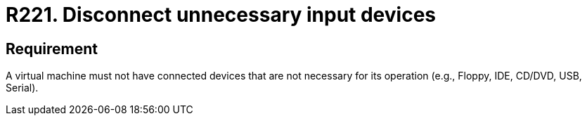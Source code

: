 :slug: products/rules/list/221/
:category: virtualization
:description: This requirement states that a virtual machine must not have connected input devices that are not going to be used.
:keywords: Virtual Machine, Input, Devices, USB, CD/DVD, IDE, Rules, Ethical Hacking, Pentesting
:rules: yes

= R221. Disconnect unnecessary input devices

== Requirement

A virtual machine must not have connected devices
that are not necessary for its operation
(e.g., +Floppy+, +IDE+, +CD/DVD+, +USB+, +Serial+).
